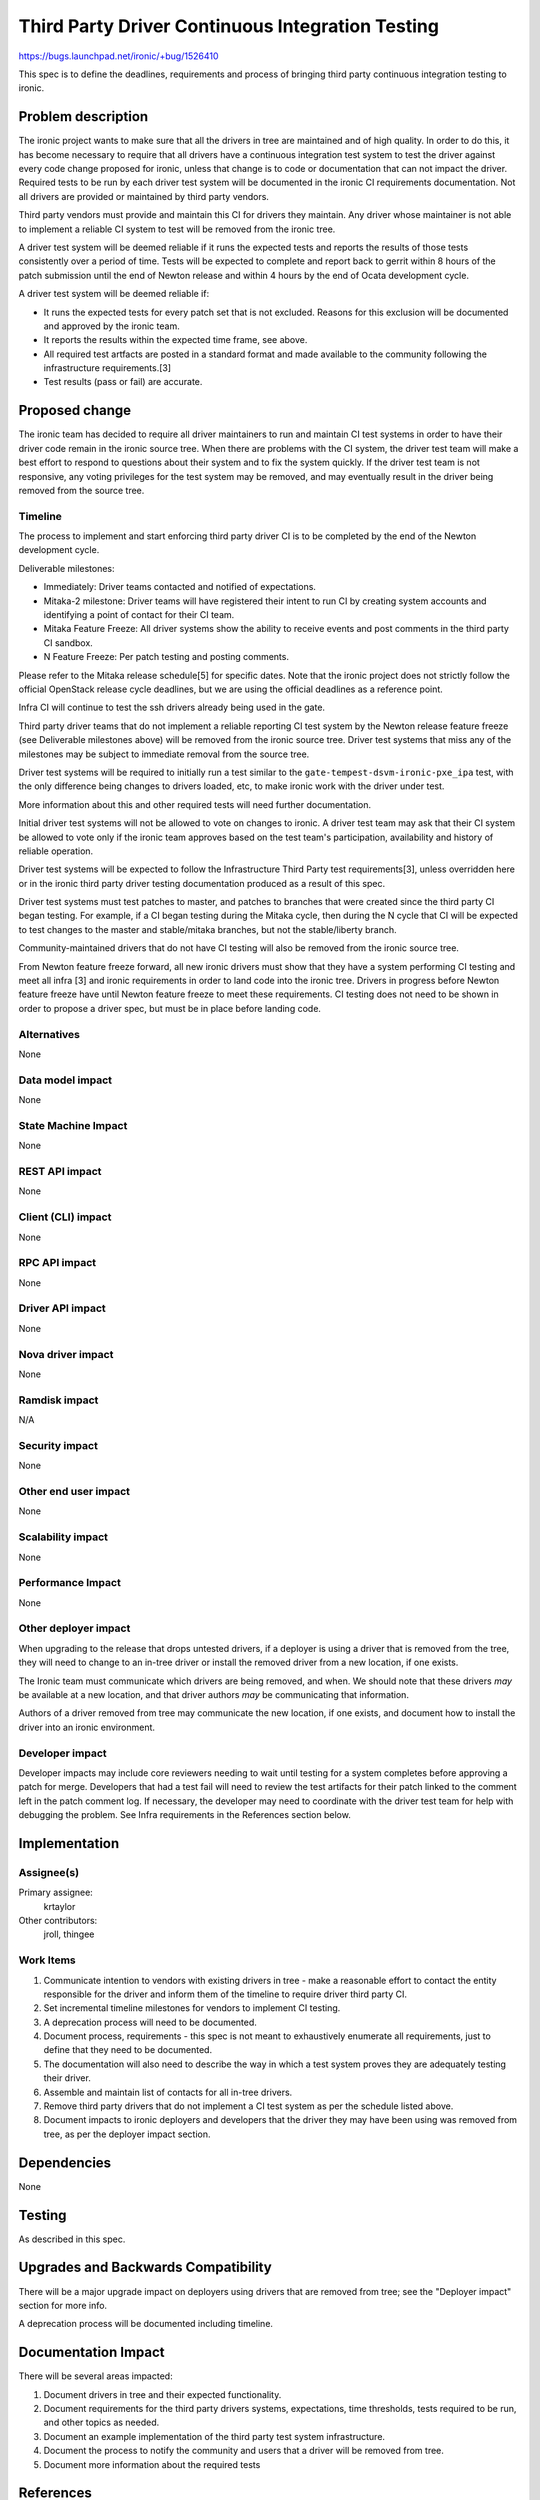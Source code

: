 ..
 This work is licensed under a Creative Commons Attribution 3.0 Unported
 License.

 http://creativecommons.org/licenses/by/3.0/legalcode

=================================================
Third Party Driver Continuous Integration Testing
=================================================

https://bugs.launchpad.net/ironic/+bug/1526410

This spec is to define the deadlines, requirements and process of bringing
third party continuous integration testing to ironic.

Problem description
===================

The ironic project wants to make sure that all the drivers in tree are
maintained and of high quality. In order to do this, it has become necessary
to require that all drivers have a continuous integration test system to test
the driver against every code change proposed for ironic, unless that change
is to code or documentation that can not impact the driver. Required tests
to be run by each driver test system will be documented in the ironic CI
requirements documentation. Not all drivers are provided or maintained by
third party vendors.

Third party vendors must provide and maintain this CI for drivers they
maintain. Any driver whose maintainer is not able to implement a reliable CI
system to test will be removed from the ironic tree.

A driver test system will be deemed reliable if it runs the expected tests and
reports the results of those tests consistently over a period of time. Tests
will be expected to complete and report back to gerrit within 8 hours of the
patch submission until the end of Newton release and within 4 hours by the end
of Ocata development cycle.

A driver test system will be deemed reliable if:

* It runs the expected tests for every patch set that is not excluded. Reasons
  for this exclusion will be documented and approved by the ironic team.

* It reports the results within the expected time frame, see above.

* All required test artfacts are posted in a standard format and made available
  to the community following the infrastructure requirements.[3]

* Test results (pass or fail) are accurate.

Proposed change
===============

The ironic team has decided to require all driver maintainers to run and
maintain CI test systems in order to have their driver code remain in the
ironic source tree. When there are problems with the CI system, the driver test
team will make a best effort to respond to questions about their system and to
fix the system quickly. If the driver test team is not responsive, any voting
privileges for the test system may be removed, and may eventually result in the
driver being removed from the source tree.

Timeline
--------

The process to implement and start enforcing third party driver CI is to be
completed by the end of the Newton development cycle.

Deliverable milestones:

* Immediately: Driver teams contacted and notified of expectations.

* Mitaka-2 milestone: Driver teams will have registered their intent to run CI
  by creating system accounts and identifying a point of contact for their CI
  team.

* Mitaka Feature Freeze: All driver systems show the ability to receive
  events and post comments in the third party CI sandbox.

* N Feature Freeze: Per patch testing and posting comments.

Please refer to the Mitaka release schedule[5] for specific dates. Note that
the ironic project does not strictly follow the official OpenStack release
cycle deadlines, but we are using the official deadlines as a reference point.

Infra CI will continue to test the ssh drivers already being used in the gate.

Third party driver teams that do not implement a reliable reporting CI test
system by the Newton release feature freeze (see Deliverable milestones above)
will be removed from the ironic source tree. Driver test systems that miss any
of the milestones may be subject to immediate removal from the source tree.

Driver test systems will be required to initially run a test similar to the
``gate-tempest-dsvm-ironic-pxe_ipa`` test, with the only difference being
changes to drivers loaded, etc, to make ironic work with the driver under
test.

More information about this and other required tests will need further
documentation.

Initial driver test systems will not be allowed to vote on changes to ironic.
A driver test team may ask that their CI system be allowed to vote only if the
ironic team approves based on the test team's participation, availability and
history of reliable operation.

Driver test systems will be expected to follow the Infrastructure Third Party
test requirements[3], unless overridden here or in the ironic third party
driver testing documentation produced as a result of this spec.

Driver test systems must test patches to master, and patches to branches that
were created since the third party CI began testing. For example, if a CI began
testing during the Mitaka cycle, then during the N cycle that CI will be
expected to test changes to the master and stable/mitaka branches, but not the
stable/liberty branch.

Community-maintained drivers that do not have CI testing will also be removed
from the ironic source tree.

From Newton feature freeze forward, all new ironic drivers must show that they
have a system performing CI testing and meet all infra [3] and ironic
requirements in order to land code into the ironic tree. Drivers in progress
before Newton feature freeze have until Newton feature freeze to meet these
requirements. CI testing does not need to be shown in order to propose a
driver spec, but must be in place before landing code.

Alternatives
------------

None

Data model impact
-----------------

None

State Machine Impact
--------------------

None

REST API impact
---------------

None

Client (CLI) impact
-------------------

None

RPC API impact
--------------

None

Driver API impact
-----------------

None

Nova driver impact
------------------

None

Ramdisk impact
--------------

N/A

.. NOTE: This section was not present at the time this spec was approved.

Security impact
---------------

None

Other end user impact
---------------------

None

Scalability impact
------------------

None

Performance Impact
------------------

None

Other deployer impact
---------------------

When upgrading to the release that drops untested drivers, if a deployer is
using a driver that is removed from the tree, they will need to change to an
in-tree driver or install the removed driver from a new location, if one
exists.

The Ironic team must communicate which drivers are being removed, and when. We
should note that these drivers *may* be available at a new location, and that
driver authors *may* be communicating that information.

Authors of a driver removed from tree may communicate the new location, if one
exists, and document how to install the driver into an ironic environment.

Developer impact
----------------

Developer impacts may include core reviewers needing to wait until testing
for a system completes before approving a patch for merge. Developers that
had a test fail will need to review the test artifacts for their patch linked
to the comment left in the patch comment log. If necessary, the developer may
need to coordinate with the driver test team for help with debugging the
problem. See Infra requirements in the References section below.

Implementation
==============

Assignee(s)
-----------

Primary assignee:
  krtaylor

Other contributors:
  jroll, thingee

Work Items
----------

1. Communicate intention to vendors with existing drivers in tree - make a
   reasonable effort to contact the entity responsible for the driver and
   inform them of the timeline to require driver third party CI.

2. Set incremental timeline milestones for vendors to implement CI testing.

3. A deprecation process will need to be documented.

4. Document process, requirements - this spec is not meant to exhaustively
   enumerate all requirements, just to define that they need to be documented.

5. The documentation will also need to describe the way in which a test system
   proves they are adequately testing their driver.

6. Assemble and maintain list of contacts for all in-tree drivers.

7. Remove third party drivers that do not implement a CI test system as per the
   schedule listed above.

8. Document impacts to ironic deployers and developers that the driver they may
   have been using was removed from tree, as per the deployer impact section.

Dependencies
============

None

Testing
=======

As described in this spec.

Upgrades and Backwards Compatibility
====================================

There will be a major upgrade impact on deployers using drivers that are
removed from tree; see the "Deployer impact" section for more info.

A deprecation process will be documented including timeline.

Documentation Impact
====================

There will be several areas impacted:

1. Document drivers in tree and their expected functionality.

2. Document requirements for the third party drivers systems, expectations,
   time thresholds, tests required to be run, and other topics as needed.

3. Document an example implementation of the third party test system
   infrastructure.

4. Document the process to notify the community and users that a driver
   will be removed from tree.

5. Document more information about the required tests

References
==========

[1] Third Party CI working group
https://wiki.openstack.org/wiki/ThirdPartyCIWorkingGroup

[2] Third party CI meetings
https://wiki.openstack.org/wiki/Meetings/ThirdParty

[3] Infra requirements documentation for implementing a third party system
http://docs.openstack.org/infra/system-config/third_party.html#requirements

[4] Discussion at Mitaka summit
https://etherpad.openstack.org/p/summit-mitaka-ironic-third-party-ci

[5] Mitaka release schedule:
https://wiki.openstack.org/wiki/Mitaka_Release_Schedule
